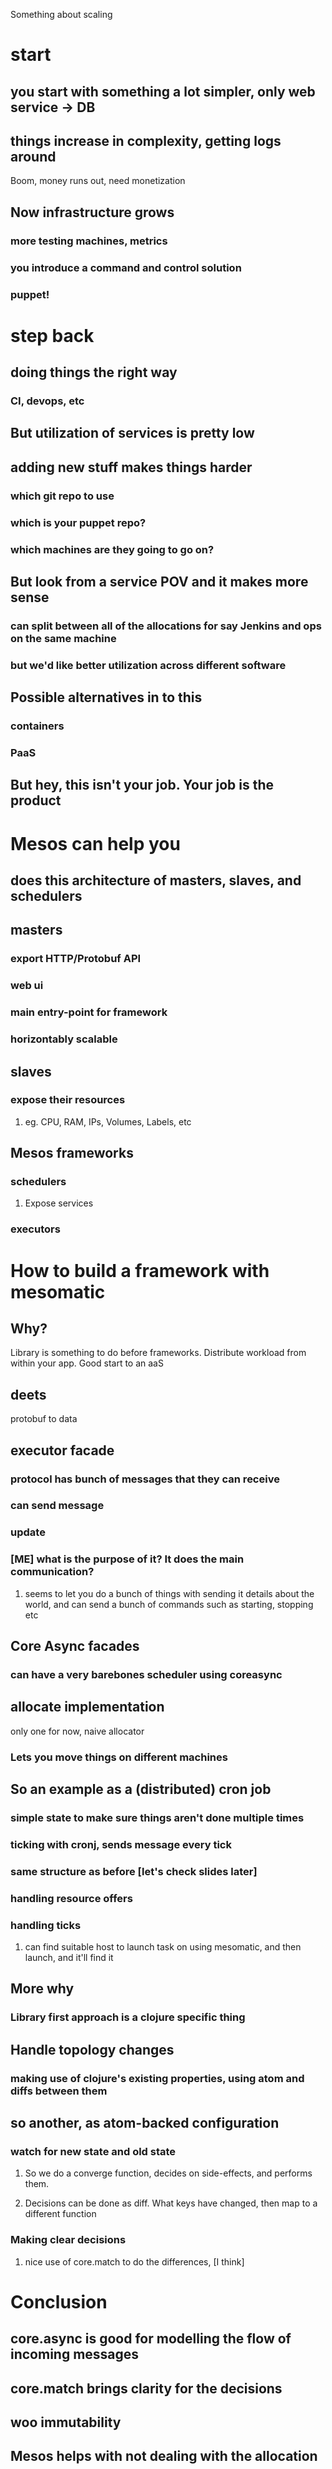 Something about scaling
* start
** you start with something a lot simpler, only web service -> DB
** things increase in complexity, getting logs around
Boom, money runs out, need monetization
** Now infrastructure grows
*** more testing machines, metrics
*** you introduce a command and control solution
*** puppet!
* step back
** doing things the right way
*** CI, devops, etc
** But utilization of services is pretty low
** adding new stuff makes things harder
*** which git repo to use
*** which is your puppet repo?
*** which machines are they going to go on?
** But look from a service POV and it makes more sense
*** can split between all of the allocations for say Jenkins and ops on the same machine
*** but we'd like better utilization across different software
** Possible alternatives in to this
*** containers
*** PaaS
** But hey, this isn't your job. Your job is the product
* Mesos can help you
** does this architecture of masters, slaves, and schedulers
[[file:mesos_arch.jpg]]
** masters
*** export HTTP/Protobuf API
*** web ui
*** main entry-point for framework
*** horizontably scalable
** slaves
*** expose their resources
**** eg. CPU, RAM, IPs, Volumes, Labels, etc
** Mesos frameworks
*** schedulers
**** Expose services
*** executors
* How to build a framework with mesomatic
** Why?
Library is something to do before frameworks. Distribute workload from within your app.
Good start to an aaS
** deets
protobuf to data
** executor facade
*** protocol has bunch of messages that they can receive
*** can send message
*** update
*** [ME] what is the purpose of it? It does the main communication?
**** seems to let you do a bunch of things with sending it details about the world, and can send a bunch of commands such as starting, stopping etc
** Core Async facades
*** can have a very barebones scheduler using coreasync
** allocate implementation
only one for now, naive allocator
*** Lets you move things on different machines

** So an example as a (distributed) cron job
*** simple state to make sure things aren't done multiple times
*** ticking with cronj, sends message every tick
*** same structure as before [let's check slides later]
*** handling resource offers
*** handling ticks
**** can find suitable host to launch task on using mesomatic, and then launch, and it'll find it
** More why
*** Library first approach is a clojure specific thing
** Handle topology changes
*** making use of  clojure's existing properties, using atom and diffs between them
** so another, as atom-backed configuration
*** watch for new state and old state
**** So we do a converge function, decides on side-effects, and performs them.
**** Decisions can be done as diff. What keys have changed, then map to a different function
*** Making clear decisions
**** nice use of core.match to do the differences, [I think]
* Conclusion
** core.async is good for modelling the flow of incoming messages
** core.match brings clarity for the decisions
** woo immutability
** Mesos helps with not dealing with the allocation process
*** easy to ensure your expected topology exists through the cluster
*** containers help with isolation
** Less ops work
** Problems with C++ stuff
** checkout github.com/pyr/unilog
